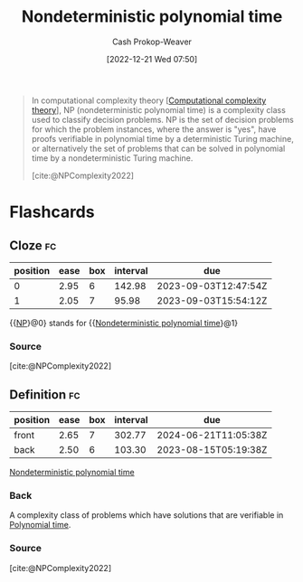 :PROPERTIES:
:ID:       afffc2b8-0f87-4c45-814c-f0fc7b337339
:ROAM_ALIASES: "NP (Complexity)" NP
:LAST_MODIFIED: [2023-08-23 Wed 09:37]
:ROAM_REFS: [cite:@NPComplexity2022]
:END:
#+title: Nondeterministic polynomial time
#+hugo_custom_front_matter: :slug "afffc2b8-0f87-4c45-814c-f0fc7b337339"
#+author: Cash Prokop-Weaver
#+date: [2022-12-21 Wed 07:50]
#+filetags: :concept:

#+begin_quote
In computational complexity theory [[[id:235c1171-e8bd-4b52-820c-109f34a0bc80][Computational complexity theory]]], NP (nondeterministic polynomial time) is a complexity class used to classify decision problems. NP is the set of decision problems for which the problem instances, where the answer is "yes", have proofs verifiable in polynomial time by a deterministic Turing machine, or alternatively the set of problems that can be solved in polynomial time by a nondeterministic Turing machine.

[cite:@NPComplexity2022]
#+end_quote

* Flashcards
** Cloze :fc:
:PROPERTIES:
:CREATED: [2023-01-29 Sun 19:34]
:FC_CREATED: 2023-01-30T03:34:57Z
:FC_TYPE:  cloze
:ID:       80f1762a-0f24-4add-bed2-65e5c97621d1
:FC_CLOZE_MAX: 1
:FC_CLOZE_TYPE: deletion
:END:
:REVIEW_DATA:
| position | ease | box | interval | due                  |
|----------+------+-----+----------+----------------------|
|        0 | 2.95 |   6 |   142.98 | 2023-09-03T12:47:54Z |
|        1 | 2.05 |   7 |    95.98 | 2023-09-03T15:54:12Z |
:END:

{{[[id:afffc2b8-0f87-4c45-814c-f0fc7b337339][NP]]}@0} stands for {{[[id:afffc2b8-0f87-4c45-814c-f0fc7b337339][Nondeterministic polynomial time]]}@1}

*** Source
[cite:@NPComplexity2022]
** Definition :fc:
:PROPERTIES:
:CREATED: [2023-01-30 Mon 09:11]
:FC_CREATED: 2023-01-30T17:13:28Z
:FC_TYPE:  double
:ID:       aba70ca4-0118-491c-ac74-12c5aa8870d0
:END:
:REVIEW_DATA:
| position | ease | box | interval | due                  |
|----------+------+-----+----------+----------------------|
| front    | 2.65 |   7 |   302.77 | 2024-06-21T11:05:38Z |
| back     | 2.50 |   6 |   103.30 | 2023-08-15T05:19:38Z |
:END:

[[id:afffc2b8-0f87-4c45-814c-f0fc7b337339][Nondeterministic polynomial time]]

*** Back
A complexity class of problems which have solutions that are verifiable in [[id:9abc3978-c42a-42ad-a309-9f50c3698c0f][Polynomial time]].
*** Source
[cite:@NPComplexity2022]
#+print_bibliography: